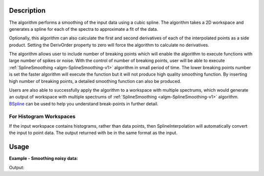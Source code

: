 .. algorithm::

.. summary::

.. alias::

.. properties::

Description
-----------

The algorithm performs a smoothing of the input data using a cubic
spline. The algorithm takes a 2D workspace and generates a spline 
for each of the spectra to approximate a fit of the data.

Optionally, this algorithm can also calculate the first and second
derivatives of each of the interpolated points as a side product.
Setting the DerivOrder property to zero will force the algorithm to
calculate no derivatives.

The algorithm allows user to include number of breaking points which
will enable the algorithm to execute functions with large number of
spikes or noise. With the control of number of breaking points, user
will be able to execute :ref:`SplineSmoothing <algm-SplineSmoothing-v1>`
algorithm in small period of time. The lower breaking points number is
set the faster algorithm will execute the function but it will not
produce high quality smoothing function. By inserting high number of
breaking points, a detailed smoothing function can also be produced.

Users are also able to successfully apply the algorithm to a workspace
with multiple spectrums, which would generate an output of workspace
with multiple spectrums of :ref:`SplineSmoothing <algm-SplineSmoothing-v1>`
algorithm. `BSpline <http://www.mantidproject.org/BSpline>`_
can be used to help you understand break-points in further detail. 


For Histogram Workspaces
########################

If the input workspace contains histograms, rather than data points,
then SplineInterpolation will automatically convert the input to point
data. The output returned with be in the same format as the input.

Usage
-----

**Example - Smoothing noisy data:**

.. testcode:: SmoothNoisy

    ws = CreateSampleWorkspace("Histogram","Multiple Peaks", 
        BankPixelWidth=1, NumBanks=10, Random=True,
        XMax=30, BinWidth=0.3)
    wsOut = SplineSmoothing(ws,Error=1)

    print "This has created a spline for each spectra in the %s workspace" % wsOut

    try:
        plotSpectrum([ws,wsOut],0)
    except NameError:
        #plotSpectrum was not available, Mantidplot is probably not running
        pass


Output:

.. testoutput:: SmoothNoisy

    This has created a spline for each spectra in the wsOut workspace

.. categories::

.. sourcelink::
